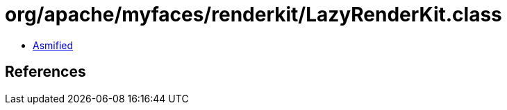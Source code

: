 = org/apache/myfaces/renderkit/LazyRenderKit.class

 - link:LazyRenderKit-asmified.java[Asmified]

== References

